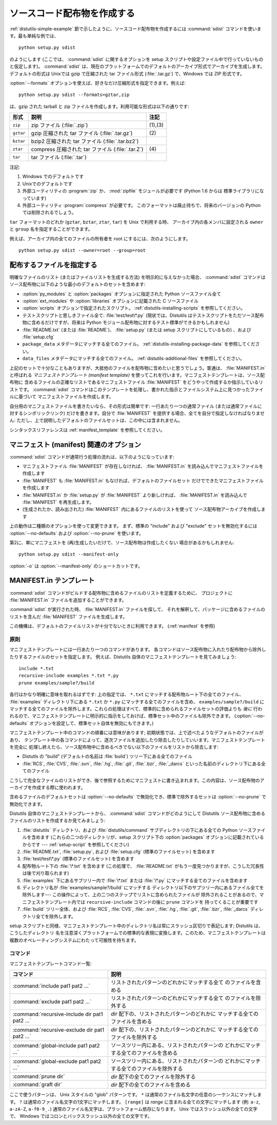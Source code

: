 .. _source-dist:

****************************
ソースコード配布物を作成する
****************************

:ref:`distutils-simple-example` 節で示したように、ソースコード配布物を作成するには :command:`sdist`
コマンドを使います。最も単純な例では、 ::

   python setup.py sdist

のようにします (ここでは、 :command:`sdist` に関するオプションを setup スクリプトや設定ファイル中で行っていないものと仮定します)。
:command:`sdist` は、現在のプラットフォームでのデフォルトのアーカイブ形式でアーカイブを生成します。デフォルトの形式は Unixでは gzip
で圧縮された tar ファイル形式 (:file:`.tar.gz`) で、Windows では ZIP 形式です。

:option:`--formats` オプションを使えば、好きなだけ圧縮形式を指定できます。例えば::

   python setup.py sdist --formats=gztar,zip

は、gzip された tarball と zip ファイルを作成します。利用可能な形式は以下の通りです:

+-----------+----------------------------------+---------+
| 形式      | 説明                             | 注記    |
+===========+==================================+=========+
| ``zip``   | zip ファイル (:file:`.zip`)      | (1),(3) |
+-----------+----------------------------------+---------+
| ``gztar`` | gzip 圧縮された tar ファイル     | \(2)    |
|           | (:file:`.tar.gz`)                |         |
+-----------+----------------------------------+---------+
| ``bztar`` | bzip2 圧縮された tar ファイル    |         |
|           | (:file:`.tar.bz2`)               |         |
+-----------+----------------------------------+---------+
| ``ztar``  | compress 圧縮された tar ファイル | \(4)    |
|           | (:file:`.tar.Z`)                 |         |
+-----------+----------------------------------+---------+
| ``tar``   | tar ファイル (:file:`.tar`)      |         |
+-----------+----------------------------------+---------+

注記:

(1)
   Windows でのデフォルトです

(2)
   Unixでのデフォルトです

(3)
   外部ユーティリティの :program:`zip` か、 :mod:`zipfile`  モジュールが必要です (Python 1.6 からは
   標準ライブラリになっています)

(4)
   外部ユーティリティ :program:`compress` が必要です。
   このフォーマットは廃止待ちで、将来のバージョンの Python では削除されるでしょう。

``tar`` フォーマットのどれか (``gztar``, ``bztar``, ``ztar``, ``tar``) を Unix で利用する時、
アーカイブ内の各メンバに設定される ``owner`` と ``group`` 名を指定することができます。

例えば、アーカイブ内の全てのファイルの所有者を root にするには、次のようにします。 ::

    python setup.py sdist --owner=root --group=root

.. _manifest:

配布するファイルを指定する
==========================

明確なファイルのリスト (またはファイルリストを生成する方法) を明示的に与えなかった場合、 :command:`sdist`
コマンドはソース配布物に以下のような最小のデフォルトのセットを含めます:

* :option:`py_modules` と :option:`packages` オプションに指定された Python ソースファイル全て

* :option:`ext_modules` や :option:`libraries` オプションに記載された C ソースファイル

  .. XXX C ライブラリソースの取得機構は現状ではうまく動きません -- :file:`build_clib.py` には、
    :meth:`get_source_files` メソッドがありません!

* :option:`scripts` オプションで指定されたスクリプト。
  :ref:`distutils-installing-scripts` を参照してください。

* テストスクリプトと思しきファイル全て: :file:`test/test\*.py` (現状では、Distutils
  はテストスクリプトをただソース配布物に含めるだけですが、将来は Python モジュール配布物に対するテスト標準ができるかもしれません)

* :file:`README.txt` (または :file:`README`)、 :file:`setup.py`  (または setup
  スクリプトにしているもの) 、および :file:`setup.cfg`

* ``package_data`` メタデータにマッチする全てのファイル。
  :ref:`distutils-installing-package-data` を参照してください。

* ``data_files`` メタデータにマッチする全てのファイル。
  :ref:`distutils-additional-files` を参照してください。

上記のセットで十分なこともありますが、大抵他のファイルを配布物に含めたいと思うでしょう。普通は、 :file:`MANIFEST.in` と呼ばれる
*マニフェストテンプレート (manifest template)* を使ってこれを行います。マニフェストテンプレートは、ソース配布物に
含めるファイルの正確なリストであるマニフェストファイル :file:`MANIFEST` をどうやって作成するか指示しているリストです。
:command:`sdist` コマンドはこのテンプレートを処理し、書かれた指示とファイルシステム上に見つかったファイルに基づいて
マニフェストファイルを作成します。

自分用のマニフェストファイルを書きたいなら、その形式は簡単です: 一行あたり一つの通常ファイル (または通常ファイルに対するシンボリックリンク)
だけを書きます。自分で :file:`MANIFEST` を提供する場合、全てを自分で指定しなければなりません:
ただし、上で説明したデフォルトのファイルセットは、この中には含まれません。

.. versionadded:: 2.7
   :file:`MANIFEST` のコメントで始まるファイルは、それが生成されたものであることを表します。
   そうでないファイルは上書きされたり削除されたりしません。

シンタックスリファレンスは :ref:`manifest_template` を参照してください。


.. _manifest-options:

マニフェスト (manifest) 関連のオプション
========================================

:command:`sdist` コマンドが通常行う処理の流れは、以下のようになっています:

* マニフェストファイル :file:`MANIFEST` が存在しなければ、 :file:`MANIFEST.in`
  を読み込んでマニフェストファイルを作成します

* :file:`MANIFEST` も :file:`MANIFEST.in` もなければ、デフォルトのファイルセット
  だけでできたマニフェストファイルを作成します

* :file:`MANIFEST.in` か :file:`setup.py` が :file:`MANIFEST` より新しければ、
  :file:`MANIFEST.in` を読み込んで :file:`MANIFEST` を再生成します。

* (生成されたか、読み出された) :file:`MANIFEST` 内にあるファイルのリストを使って
  ソース配布物アーカイブを作成します

上の動作は二種類のオプションを使って変更できます。
まず、標準の "include" および "exclude" セットを無効化するには
:option:`--no-defaults` および :option:`--no-prune`  を使います。

第2に、単にマニフェストを (再)生成したいだけで、ソース配布物は作成したくない
場合があるかもしれません::

   python setup.py sdist --manifest-only

:option:`-o` は :option:`--manifest-only` のショートカットです。


.. _manifest_template:

MANIFEST.in テンプレート
========================

:command:`sdist` コマンドがビルドする配布物に含めるファイルのリストを定義するために、
プロジェクトに :file:`MANIFEST.in` ファイルを追加することができます。

:command:`sdist` が実行された時、 :file:`MANIFEST.in` ファイルを探して、
それを解釈して、パッケージに含めるファイルのリストを含んだ :file:`MANIFEST`
ファイルを生成します。

この機構は、デフォルトのファイルリストが十分でないときに利用できます。
(:ref:`manifest` を参照)

.. Principle

原則
---------

マニフェストテンプレートには一行あたり一つのコマンドがあります。
各コマンドはソース配布物に入れたり配布物から除外したりするファイルのセットを指定します。
例えば、Distutils 自体のマニフェストテンプレートを見てみましょう::

   include *.txt
   recursive-include examples *.txt *.py
   prune examples/sample?/build

各行はかなり明確に意味を取れるはずです: 上の指定では、 ``*.txt`` にマッチする配布物ルート下の全てのファイル、 :file:`examples`
ディレクトリ下にある ``*.txt`` か ``*.py`` にマッチする全てのファイルを含め、 ``examples/sample?/build``
にマッチする全てのファイルを除外します。これらの処理はすべて、標準的に含められるファイルセットの評価よりも *後に*
行われるので、マニフェストテンプレートに明示的に指示をしておけば、標準セット中のファイルも除外できます。
(:option:`--no-defaults` オプションを設定して、標準セット自体を無効にもできます。)

マニフェストテンプレート中のコマンドの順番には意味があります;  初期状態では、上で述べたようなデフォルトのファイルがあり、
テンプレート中の各コマンドによって、逐次ファイルを追加したり除去したりしていいます。マニフェストテンプレートを完全に
処理し終えたら、ソース配布物中に含めるべきでない以下のファイルをリストから除去します:

* Distutls の "build" (デフォルトの名前は :file:`build`) ツリー下にある全てのファイル

* :file:`RCS`, :file:`CVS`, :file:`.svn`, :file:`.hg`, :file:`.git`, :file:`.bzr`, :file:`_darcs`
  といった名前のディレクトリ下にある全てのファイル

こうして完全なファイルのリストができ、後で参照するためにマニフェストに書き込まれます。この内容は、ソース配布物のアーカイブを作成する際に使われます。

含めるファイルのデフォルトセットは :option:`--no-defaults` で無効化でき、標準で除外するセットは
:option:`--no-prune` で無効化できます。

Distutils 自体のマニフェストテンプレートから、 :command:`sdist` コマンドがどのようにして Distutils
ソース配布物に含めるファイルのリストを作成するか見てみましょう:

#. :file:`distutils` ディレクトリ、および :file:`distutils/command` サブディレクトリの下にある全ての
   Python ソースファイルを含めます (これらの二つのディレクトリが、setup スクリプト下の :option:`packages`
   オプションに記載されているからです ---  :ref:`setup-script` を参照してください)

#. :file:`README.txt`, :file:`setup.py`, および :file:`setup.cfg` (標準のファイルセット)
   を含めます

#. :file:`test/test\*.py` (標準のファイルセット) を含めます

#. 配布物ルート下の :file:`\*.txt` を含めます (この処理で、 :file:`README.txt`
   がもう一度見つかりますが、こうした冗長性は後で刈り取られます)

#. :file:`examples` 下にあるサブツリー内で :file:`\*.txt` または :file:`\*.py`
   にマッチする全てのファイルを含めます

#. ディレクトリ名が :file:`examples/sample?/build` にマッチする
   ディレクトリ以下のサブツリー内にあるファイル全てを除外します--- この操作によって、上の二つのステップでリストに含められたファイルが
   除外されることがあるので、マニフェストテンプレート内では ``recursive-include`` コマンドの後に ``prune`` コマンドを
   持ってくることが重要です

#. :file:`build` ツリー全体、および :file:`RCS`, :file:`CVS`, :file:`.svn`,
   :file:`.hg`, :file:`.git`, :file:`.bzr`, :file:`_darcs` ディレクトリ全てを除外します。

setup スクリプトと同様、マニフェストテンプレート中のディレクトリ名は常にスラッシュ区切りで表記します; Distutils は、こうしたディレクトリ
名を注意深くプラットフォームでの標準的な表現に変換します。このため、マニフェストテンプレートは複数のオペレーティングシステムにわたって可搬性を持ちます。


.. Commands

コマンド
--------

マニフェストテンプレートコマンド一覧:

+-------------------------------------------+-----------------------------------------------+
| コマンド                                  | 説明                                          |
+===========================================+===============================================+
| :command:`include pat1 pat2 ...`          | リストされたパターンのどれかにマッチする全て  |
|                                           | のファイルを含める                            |
+-------------------------------------------+-----------------------------------------------+
| :command:`exclude pat1 pat2 ...`          | リストされたパターンのどれかにマッチする全て  |
|                                           | のファイルを除外する                          |
+-------------------------------------------+-----------------------------------------------+
| :command:`recursive-include dir pat1 pat2 | *dir* 配下の、リストされたパターンのどれかに  |
| ...`                                      | マッチする全てのファイルを含める              |
+-------------------------------------------+-----------------------------------------------+
| :command:`recursive-exclude dir pat1 pat2 | *dir* 配下の、リストされたパターンのどれかに  |
| ...`                                      | マッチする全てのファイルを除外する            |
+-------------------------------------------+-----------------------------------------------+
| :command:`global-include pat1 pat2 ...`   | ソースツリー内にある、リストされたパターンの  |
|                                           | どれかにマッチする全てのファイルを含める      |
+-------------------------------------------+-----------------------------------------------+
| :command:`global-exclude pat1 pat2 ...`   | ソースツリー内にある、リストされたパターンの  |
|                                           | どれかにマッチする全てのファイルを除外する    |
+-------------------------------------------+-----------------------------------------------+
| :command:`prune dir`                      | *dir* 配下の全てのファイルを除外する          |
+-------------------------------------------+-----------------------------------------------+
| :command:`graft dir`                      | *dir* 配下の全てのファイルを含める            |
+-------------------------------------------+-----------------------------------------------+

ここで使うパターンは、 Unix スタイルの "glob" パターンです。
``*`` は通常のファイル名文字の任意のシーケンスにマッチします。
``?`` は通常のファイル名文字の1文字にマッチします。
``[range]`` は *range* に含まれる全ての文字にマッチします (例: ``a-z``, ``a-zA-Z``, ``a-f0-9_.``)
通常のファイル名文字は、プラットフォーム依存になります。 Unix ではスラッシュ以外の全ての文字で、
Windows ではコロンとバックスラッシュ以外の全ての文字です。

.. versionchanged:: 2.7
    :command:`sdist` は既存の生成された :file:`MANIFEST` ファイルを
    :file:`MANIFEST.in` や :file:`setup.py` の変更時刻と比較すること無しに
    再生成します。
